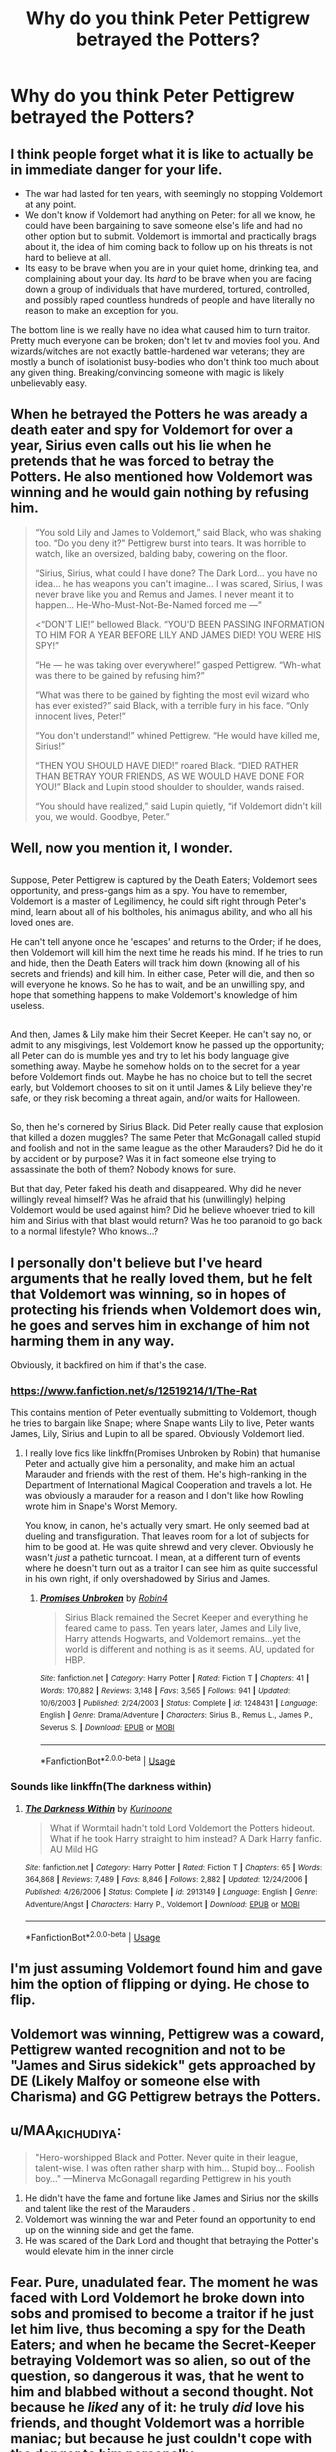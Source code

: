 #+TITLE: Why do you think Peter Pettigrew betrayed the Potters?

* Why do you think Peter Pettigrew betrayed the Potters?
:PROPERTIES:
:Author: Flye_Autumne
:Score: 4
:DateUnix: 1528940204.0
:DateShort: 2018-Jun-14
:FlairText: Discussion
:END:

** I think people forget what it is like to actually be in immediate danger for your life.

- The war had lasted for ten years, with seemingly no stopping Voldemort at any point.
- We don't know if Voldemort had anything on Peter: for all we know, he could have been bargaining to save someone else's life and had no other option but to submit. Voldemort is immortal and practically brags about it, the idea of him coming back to follow up on his threats is not hard to believe at all.
- Its easy to be brave when you are in your quiet home, drinking tea, and complaining about your day. Its /hard/ to be brave when you are facing down a group of individuals that have murdered, tortured, controlled, and possibly raped countless hundreds of people and have literally no reason to make an exception for you.

The bottom line is we really have no idea what caused him to turn traitor. Pretty much everyone can be broken; don't let tv and movies fool you. And wizards/witches are not exactly battle-hardened war veterans; they are mostly a bunch of isolationist busy-bodies who don't think too much about any given thing. Breaking/convincing someone with magic is likely unbelievably easy.
:PROPERTIES:
:Author: XeshTrill
:Score: 10
:DateUnix: 1528984814.0
:DateShort: 2018-Jun-14
:END:


** When he betrayed the Potters he was aready a death eater and spy for Voldemort for over a year, Sirius even calls out his lie when he pretends that he was forced to betray the Potters. He also mentioned how Voldemort was winning and he would gain nothing by refusing him.

#+begin_quote
  “You sold Lily and James to Voldemort,” said Black, who was shaking too. “Do you deny it?” Pettigrew burst into tears. It was horrible to watch, like an oversized, balding baby, cowering on the floor.

  “Sirius, Sirius, what could I have done? The Dark Lord... you have no idea... he has weapons you can't imagine... I was scared, Sirius, I was never brave like you and Remus and James. I never meant it to happen... He-Who-Must-Not-Be-Named forced me ---”

  <“DON'T LIE!” bellowed Black. “YOU'D BEEN PASSING INFORMATION TO HIM FOR A YEAR BEFORE LILY AND JAMES DIED! YOU WERE HIS SPY!”

  “He --- he was taking over everywhere!” gasped Pettigrew. “Wh-what was there to be gained by refusing him?”

  “What was there to be gained by fighting the most evil wizard who has ever existed?” said Black, with a terrible fury in his face. “Only innocent lives, Peter!”

  “You don't understand!” whined Pettigrew. “He would have killed me, Sirius!”

  “THEN YOU SHOULD HAVE DIED!” roared Black. “DIED RATHER THAN BETRAY YOUR FRIENDS, AS WE WOULD HAVE DONE FOR YOU!” Black and Lupin stood shoulder to shoulder, wands raised.

  “You should have realized,” said Lupin quietly, “if Voldemort didn't kill you, we would. Goodbye, Peter.”
#+end_quote
:PROPERTIES:
:Score: 8
:DateUnix: 1528976288.0
:DateShort: 2018-Jun-14
:END:


** Well, now you mention it, I wonder.

** 
   :PROPERTIES:
   :CUSTOM_ID: section
   :END:
Suppose, Peter Pettigrew is captured by the Death Eaters; Voldemort sees opportunity, and press-gangs him as a spy. You have to remember, Voldemort is a master of Legilimency, he could sift right through Peter's mind, learn about all of his boltholes, his animagus ability, and who all his loved ones are.

He can't tell anyone once he 'escapes' and returns to the Order; if he does, then Voldemort will kill him the next time he reads his mind. If he tries to run and hide, then the Death Eaters will track him down (knowing all of his secrets and friends) and kill him. In either case, Peter will die, and then so will everyone he knows. So he has to wait, and be an unwilling spy, and hope that something happens to make Voldemort's knowledge of him useless.

** 
   :PROPERTIES:
   :CUSTOM_ID: section-1
   :END:
And then, James & Lily make him their Secret Keeper. He can't say no, or admit to any misgivings, lest Voldemort know he passed up the opportunity; all Peter can do is mumble yes and try to let his body language give something away. Maybe he somehow holds on to the secret for a year before Voldemort finds out. Maybe he has no choice but to tell the secret early, but Voldemort chooses to sit on it until James & Lily believe they're safe, or they risk becoming a threat again, and/or waits for Halloween.

** 
   :PROPERTIES:
   :CUSTOM_ID: section-2
   :END:
So, then he's cornered by Sirius Black. Did Peter really cause that explosion that killed a dozen muggles? The same Peter that McGonagall called stupid and foolish and not in the same league as the other Marauders? Did he do it by accident or by purpose? Was it in fact someone else trying to assassinate the both of them? Nobody knows for sure.

But that day, Peter faked his death and disappeared. Why did he never willingly reveal himself? Was he afraid that his (unwillingly) helping Voldemort would be used against him? Did he believe whoever tried to kill him and Sirius with that blast would return? Was he too paranoid to go back to a normal lifestyle? Who knows...?
:PROPERTIES:
:Author: Avaday_Daydream
:Score: 4
:DateUnix: 1528968527.0
:DateShort: 2018-Jun-14
:END:


** I personally don't believe but I've heard arguments that he really loved them, but he felt that Voldemort was winning, so in hopes of protecting his friends when Voldemort does win, he goes and serves him in exchange of him not harming them in any way.

Obviously, it backfired on him if that's the case.
:PROPERTIES:
:Score: 3
:DateUnix: 1528977331.0
:DateShort: 2018-Jun-14
:END:

*** [[https://www.fanfiction.net/s/12519214/1/The-Rat]]

This contains mention of Peter eventually submitting to Voldemort, though he tries to bargain like Snape; where Snape wants Lily to live, Peter wants James, Lily, Sirius and Lupin to all be spared. Obviously Voldemort lied.
:PROPERTIES:
:Author: Avaday_Daydream
:Score: 2
:DateUnix: 1529024628.0
:DateShort: 2018-Jun-15
:END:

**** I really love fics like linkffn(Promises Unbroken by Robin) that humanise Peter and actually give him a personality, and make him an actual Marauder and friends with the rest of them. He's high-ranking in the Department of International Magical Cooperation and travels a lot. He was obviously a marauder for a reason and I don't like how Rowling wrote him in Snape's Worst Memory.

You know, in canon, he's actually very smart. He only seemed bad at dueling and transfiguration. That leaves room for a lot of subjects for him to be good at. He was quite shrewd and very clever. Obviously he wasn't /just/ a pathetic turncoat. I mean, at a different turn of events where he doesn't turn out as a traitor I can see him as quite successful in his own right, if only overshadowed by Sirius and James.
:PROPERTIES:
:Score: 2
:DateUnix: 1529026571.0
:DateShort: 2018-Jun-15
:END:

***** [[https://www.fanfiction.net/s/1248431/1/][*/Promises Unbroken/*]] by [[https://www.fanfiction.net/u/22909/Robin4][/Robin4/]]

#+begin_quote
  Sirius Black remained the Secret Keeper and everything he feared came to pass. Ten years later, James and Lily live, Harry attends Hogwarts, and Voldemort remains...yet the world is different and nothing is as it seems. AU, updated for HBP.
#+end_quote

^{/Site/:} ^{fanfiction.net} ^{*|*} ^{/Category/:} ^{Harry} ^{Potter} ^{*|*} ^{/Rated/:} ^{Fiction} ^{T} ^{*|*} ^{/Chapters/:} ^{41} ^{*|*} ^{/Words/:} ^{170,882} ^{*|*} ^{/Reviews/:} ^{3,148} ^{*|*} ^{/Favs/:} ^{3,565} ^{*|*} ^{/Follows/:} ^{941} ^{*|*} ^{/Updated/:} ^{10/6/2003} ^{*|*} ^{/Published/:} ^{2/24/2003} ^{*|*} ^{/Status/:} ^{Complete} ^{*|*} ^{/id/:} ^{1248431} ^{*|*} ^{/Language/:} ^{English} ^{*|*} ^{/Genre/:} ^{Drama/Adventure} ^{*|*} ^{/Characters/:} ^{Sirius} ^{B.,} ^{Remus} ^{L.,} ^{James} ^{P.,} ^{Severus} ^{S.} ^{*|*} ^{/Download/:} ^{[[http://www.ff2ebook.com/old/ffn-bot/index.php?id=1248431&source=ff&filetype=epub][EPUB]]} ^{or} ^{[[http://www.ff2ebook.com/old/ffn-bot/index.php?id=1248431&source=ff&filetype=mobi][MOBI]]}

--------------

*FanfictionBot*^{2.0.0-beta} | [[https://github.com/tusing/reddit-ffn-bot/wiki/Usage][Usage]]
:PROPERTIES:
:Author: FanfictionBot
:Score: 1
:DateUnix: 1529026591.0
:DateShort: 2018-Jun-15
:END:


*** Sounds like linkffn(The darkness within)
:PROPERTIES:
:Author: XeshTrill
:Score: 1
:DateUnix: 1529027048.0
:DateShort: 2018-Jun-15
:END:

**** [[https://www.fanfiction.net/s/2913149/1/][*/The Darkness Within/*]] by [[https://www.fanfiction.net/u/1034541/Kurinoone][/Kurinoone/]]

#+begin_quote
  What if Wormtail hadn't told Lord Voldemort the Potters hideout. What if he took Harry straight to him instead? A Dark Harry fanfic. AU Mild HG
#+end_quote

^{/Site/:} ^{fanfiction.net} ^{*|*} ^{/Category/:} ^{Harry} ^{Potter} ^{*|*} ^{/Rated/:} ^{Fiction} ^{T} ^{*|*} ^{/Chapters/:} ^{65} ^{*|*} ^{/Words/:} ^{364,868} ^{*|*} ^{/Reviews/:} ^{7,489} ^{*|*} ^{/Favs/:} ^{8,846} ^{*|*} ^{/Follows/:} ^{2,882} ^{*|*} ^{/Updated/:} ^{12/24/2006} ^{*|*} ^{/Published/:} ^{4/26/2006} ^{*|*} ^{/Status/:} ^{Complete} ^{*|*} ^{/id/:} ^{2913149} ^{*|*} ^{/Language/:} ^{English} ^{*|*} ^{/Genre/:} ^{Adventure/Angst} ^{*|*} ^{/Characters/:} ^{Harry} ^{P.,} ^{Voldemort} ^{*|*} ^{/Download/:} ^{[[http://www.ff2ebook.com/old/ffn-bot/index.php?id=2913149&source=ff&filetype=epub][EPUB]]} ^{or} ^{[[http://www.ff2ebook.com/old/ffn-bot/index.php?id=2913149&source=ff&filetype=mobi][MOBI]]}

--------------

*FanfictionBot*^{2.0.0-beta} | [[https://github.com/tusing/reddit-ffn-bot/wiki/Usage][Usage]]
:PROPERTIES:
:Author: FanfictionBot
:Score: 1
:DateUnix: 1529027061.0
:DateShort: 2018-Jun-15
:END:


** I'm just assuming Voldemort found him and gave him the option of flipping or dying. He chose to flip.
:PROPERTIES:
:Author: Zeelthor
:Score: 3
:DateUnix: 1528954805.0
:DateShort: 2018-Jun-14
:END:


** Voldemort was winning, Pettigrew was a coward, Pettigrew wanted recognition and not to be "James and Sirus sidekick" gets approached by DE (Likely Malfoy or someone else with Charisma) and GG Pettigrew betrays the Potters.
:PROPERTIES:
:Author: LittenInAScarf
:Score: 3
:DateUnix: 1528956371.0
:DateShort: 2018-Jun-14
:END:


** u/MAA_KI_CHUDIYA:
#+begin_quote
  "Hero-worshipped Black and Potter. Never quite in their league, talent-wise. I was often rather sharp with him... Stupid boy... Foolish boy..." ---Minerva McGonagall regarding Pettigrew in his youth
#+end_quote

1. He didn't have the fame and fortune like James and Sirius nor the skills and talent like the rest of the Marauders .
2. Voldemort was winning the war and Peter found an opportunity to end up on the winning side and get the fame.
3. He was scared of the Dark Lord and thought that betraying the Potter's would elevate him in the inner circle
:PROPERTIES:
:Author: MAA_KI_CHUDIYA
:Score: 4
:DateUnix: 1528949109.0
:DateShort: 2018-Jun-14
:END:


** Fear. Pure, unadulated fear. The moment he was faced with Lord Voldemort he broke down into sobs and promised to become a traitor if he just let him live, thus becoming a spy for the Death Eaters; and when he became the Secret-Keeper betraying Voldemort was so alien, so out of the question, so dangerous it was, that he went to him and blabbed without a second thought. Not because he /liked/ any of it: he truly /did/ love his friends, and thought Voldemort was a horrible maniac; but because he just couldn't cope with the danger to him personally.
:PROPERTIES:
:Author: Achille-Talon
:Score: 2
:DateUnix: 1528969218.0
:DateShort: 2018-Jun-14
:END:


** We're given very little material on how the Marauders interacted as a group, but I think it's obvious that Peter was never considered 'equal' to Sirius, Remus and James. My headcanon is that he was always the weaker one, the one who tagged along but wasn't quite part of the group. Possibly he knew that, and stuck alongside them not out of a sense of true friendship and loyalty, but only because he'd admired and wanted to be like them. But eventually, he realised that he wasn't one of them, no matter how much he wished it, and that realisation weakened his ties to the group even more. All the reasons people have already said apply: he's a coward, he was afraid, he was threatened, etc., but I think another reason is that he simply didn't feel a strong sense of loyalty to the Potters and perhaps felt he wasn't truly friends with them anyway, and that made it easy for him to betray them in order to save himself.
:PROPERTIES:
:Author: kyella14
:Score: 3
:DateUnix: 1528949924.0
:DateShort: 2018-Jun-14
:END:


** I think he valued his life to the extent that he'd give up everyone and everything to preserve it.
:PROPERTIES:
:Author: adreamersmusing
:Score: 3
:DateUnix: 1528959771.0
:DateShort: 2018-Jun-14
:END:


** Off the top of my head:

1. He's a coward and ratted (see what I did there xD) his friends out because he thought Voldemort was winning at the time.

2. Voldemort/his DEs felt that PP was the weakest link of the Order and threatened/promised him regarding friends/family/himself to convince him to comply.

3. Dumbledore is a jerk and manipulated the events :>
:PROPERTIES:
:Author: TygarRawrs
:Score: 1
:DateUnix: 1528941012.0
:DateShort: 2018-Jun-14
:END:

*** u/patil-triplet:
#+begin_quote

  1. Dumbledore is a jerk and manipulated the events :>
#+end_quote

What?
:PROPERTIES:
:Author: patil-triplet
:Score: 4
:DateUnix: 1528943200.0
:DateShort: 2018-Jun-14
:END:

**** LOL It's a ffn story line I've been reading recently, where Dumbledore is manipulative and is either the true Dark Lord or will do anything, including killing off people, to see that the prophecy comes true under his interpretation xD
:PROPERTIES:
:Author: TygarRawrs
:Score: 3
:DateUnix: 1528943390.0
:DateShort: 2018-Jun-14
:END:

***** I was gonna say, you've been reading too much fanfiction :p
:PROPERTIES:
:Author: Paprika_Six
:Score: 9
:DateUnix: 1528944977.0
:DateShort: 2018-Jun-14
:END:

****** See, this is the problem with character bashing. You start to forget what's canon and what isn't.
:PROPERTIES:
:Author: inthebeam
:Score: 5
:DateUnix: 1528984557.0
:DateShort: 2018-Jun-14
:END:


** Because he was a pussy.
:PROPERTIES:
:Author: GetRektNuub
:Score: 0
:DateUnix: 1528986176.0
:DateShort: 2018-Jun-14
:END:
